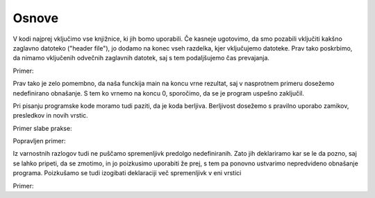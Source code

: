 Osnove
******

V kodi najprej vključimo vse knjižnice, ki jih bomo uporabili. Če kasneje ugotovimo, da smo pozabili vključiti kakšno zaglavno datoteko ("header file"), jo dodamo na konec vseh razdelka, kjer vključujemo datoteke. Prav tako poskrbimo, da nimamo vključenih odvečnih zaglavnih datotek, saj s tem podaljšujemo čas prevajanja.

Primer:

.. code-block:: c
    :linenos:
    
    #include <stdio.h> // Standard input-output header
    #include <math.h> // Ta zaglavna datoteka v tem programu ni potrebna
    
    int main(void)
    {
        printf("Hello World!\n");
        return 0;
    }
    

Prav tako je zelo pomembno, da naša funckija main na koncu vrne rezultat, saj v nasprotnem primeru dosežemo nedefinirano obnašanje. S tem ko vrnemo na koncu 0, sporočimo, da se je program uspešno zaključil. 

Pri pisanju programske kode moramo tudi paziti, da je koda berljiva. Berljivost dosežemo s pravilno uporabo zamikov, presledkov in novih vrstic. 

Primer slabe prakse:

.. code-block:: c
    :linenos:
    
    #include <stdio.h>
    #include<math.h> 
    /* Program se bo uspešno prevedel, je pa lepo, 
       ce pred potjo do zaglavne datoteke napisemo presledek.*/
    
    int main(void)
    {int    x= 1; 
			/* Celotna vrstica z izjemo { bi morala biti v novi vrstici, 
			   zamaknjena za 4 presledke ali en tabulator. Prav tako se 
			   je treba drzati pravila enega presledka (int x = 1;)*/
					 
        printf("Dve besedi\nSe tri besede\nIn se tri"); 
        // Vsaka vrstica izpisa naj bo izpisana posebej. 
        
        printf("%d",pow(x,10)); 
        // Po vsakem delu kode naj bo presledek, zaradi vecje berljivosti
        
    return 0;} 
    /* return 0; naj bo vedno v svoji vrstici tik pred koncem programa 
       na istem zamiku, kot je cel program. */
    
Popravljen primer:

.. code-block:: c
    :linenos:
    
    #include <stdio.h>
    #include <math.h>
    
    int main(void)
    {
        int x = 1; 
        /* Po vsakem misljensko locenem bloku naj bo prazna vrstica. 
           Ce je preskok se vecji, se lahko uporabi vec praznih vrstic*/
        
        printf("Dve besedi\n");
        printf("Se tri besede\n");
        printf("In se tri\n");
        
        printf("%d", pow(x, 10));
        return 0;
    }
    
Iz varnostnih razlogov tudi ne puščamo spremenljivk predolgo nedefiniranih. Zato jih deklariramo kar se le da pozno, saj se lahko pripeti, da se zmotimo, in jo poizkusimo uporabiti že prej, s tem pa ponovno ustvarimo nepredvideno obnašanje programa. Poizkušamo se tudi izogibati deklaraciji več spremenljivk v eni vrstici

Primer:

.. code-block:: c
    :linenos:
    
    #include <stdio.h>
    
    int main(void)
    {
        int x, y, z; 
        // Bolje je deklarirati vsako posebej. Prav tako naj bodo imena spremenljivk pomenljiva
        
        printf("Vnesi x: ");
        scanf("%d", &x);
        printf("Nova vrednost x je %d.\n", x);
        
        printf("Vnesi y: ");
        scanf("%d", &y); 
        printf("Nova vrednost y je %d.\n", y);
        
        printf("Razlika med x in y je %d.\n", z); 
        /* z naj bi bil razlika, ki smo jo pozabili definirati. 
           Ce z ne bi definirali na vrhu, ampak tik pred izpisom, 
           bi to opazili.*/
        
        return 0;
    }


        

